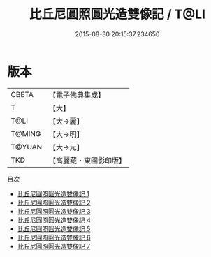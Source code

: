 #+TITLE: 比丘尼圓照圓光造雙像記 / T@LI

#+DATE: 2015-08-30 20:15:37.234650
* 版本
 |     CBETA|【電子佛典集成】|
 |         T|【大】     |
 |      T@LI|【大→麗】   |
 |    T@MING|【大→明】   |
 |    T@YUAN|【大→元】   |
 |       TKD|【高麗藏・東國影印版】|
目次
 - [[file:KR6i0296_001.txt][比丘尼圓照圓光造雙像記 1]]
 - [[file:KR6i0296_002.txt][比丘尼圓照圓光造雙像記 2]]
 - [[file:KR6i0296_003.txt][比丘尼圓照圓光造雙像記 3]]
 - [[file:KR6i0296_004.txt][比丘尼圓照圓光造雙像記 4]]
 - [[file:KR6i0296_005.txt][比丘尼圓照圓光造雙像記 5]]
 - [[file:KR6i0296_006.txt][比丘尼圓照圓光造雙像記 6]]
 - [[file:KR6i0296_007.txt][比丘尼圓照圓光造雙像記 7]]

